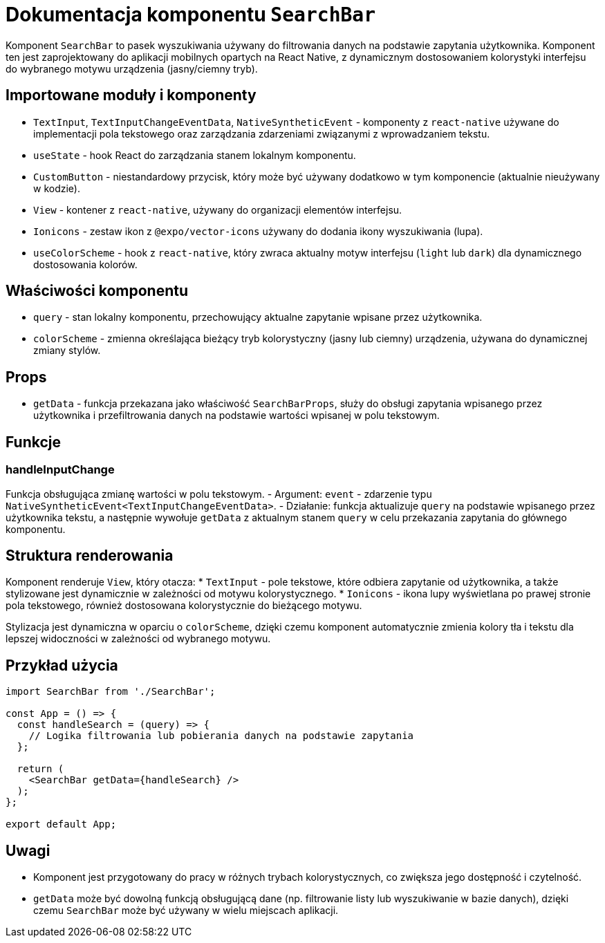 = Dokumentacja komponentu `SearchBar`

Komponent `SearchBar` to pasek wyszukiwania używany do filtrowania danych na podstawie zapytania użytkownika. Komponent ten jest zaprojektowany do aplikacji mobilnych opartych na React Native, z dynamicznym dostosowaniem kolorystyki interfejsu do wybranego motywu urządzenia (jasny/ciemny tryb).

== Importowane moduły i komponenty

* `TextInput`, `TextInputChangeEventData`, `NativeSyntheticEvent` - komponenty z `react-native` używane do implementacji pola tekstowego oraz zarządzania zdarzeniami związanymi z wprowadzaniem tekstu.
* `useState` - hook React do zarządzania stanem lokalnym komponentu.
* `CustomButton` - niestandardowy przycisk, który może być używany dodatkowo w tym komponencie (aktualnie nieużywany w kodzie).
* `View` - kontener z `react-native`, używany do organizacji elementów interfejsu.
* `Ionicons` - zestaw ikon z `@expo/vector-icons` używany do dodania ikony wyszukiwania (lupa).
* `useColorScheme` - hook z `react-native`, który zwraca aktualny motyw interfejsu (`light` lub `dark`) dla dynamicznego dostosowania kolorów.

== Właściwości komponentu

* `query` - stan lokalny komponentu, przechowujący aktualne zapytanie wpisane przez użytkownika.
* `colorScheme` - zmienna określająca bieżący tryb kolorystyczny (jasny lub ciemny) urządzenia, używana do dynamicznej zmiany stylów.

== Props

* `getData` - funkcja przekazana jako właściwość `SearchBarProps`, służy do obsługi zapytania wpisanego przez użytkownika i przefiltrowania danych na podstawie wartości wpisanej w polu tekstowym.

== Funkcje

=== handleInputChange

Funkcja obsługująca zmianę wartości w polu tekstowym.
- Argument: `event` - zdarzenie typu `NativeSyntheticEvent<TextInputChangeEventData>`.
- Działanie: funkcja aktualizuje `query` na podstawie wpisanego przez użytkownika tekstu, a następnie wywołuje `getData` z aktualnym stanem `query` w celu przekazania zapytania do głównego komponentu.

== Struktura renderowania

Komponent renderuje `View`, który otacza:
  * `TextInput` - pole tekstowe, które odbiera zapytanie od użytkownika, a także stylizowane jest dynamicznie w zależności od motywu kolorystycznego.
  * `Ionicons` - ikona lupy wyświetlana po prawej stronie pola tekstowego, również dostosowana kolorystycznie do bieżącego motywu.

Stylizacja jest dynamiczna w oparciu o `colorScheme`, dzięki czemu komponent automatycznie zmienia kolory tła i tekstu dla lepszej widoczności w zależności od wybranego motywu.

== Przykład użycia

```javascript
import SearchBar from './SearchBar';

const App = () => {
  const handleSearch = (query) => {
    // Logika filtrowania lub pobierania danych na podstawie zapytania
  };

  return (
    <SearchBar getData={handleSearch} />
  );
};

export default App;
```

== Uwagi

* Komponent jest przygotowany do pracy w różnych trybach kolorystycznych, co zwiększa jego dostępność i czytelność.
* `getData` może być dowolną funkcją obsługującą dane (np. filtrowanie listy lub wyszukiwanie w bazie danych), dzięki czemu `SearchBar` może być używany w wielu miejscach aplikacji.